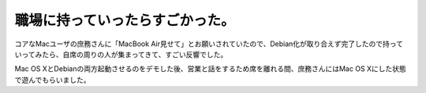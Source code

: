 職場に持っていったらすごかった。
================================

コアなMacユーザの庶務さんに「MacBook Air見せて」とお願いされていたので、Debian化が取り合えず完了したので持っていってみたら、自席の周りの人が集まってきて、すごい反響でした。

Mac OS XとDebianの両方起動させるのをデモした後、営業と話をするため席を離れる間、庶務さんにはMac OS Xにした状態で遊んでもらいました。






.. author:: default
.. categories:: MacBook
.. tags::
.. comments::
